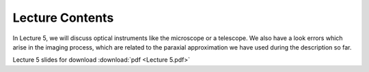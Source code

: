 Lecture Contents
================

In Lecture 5, we will discuss optical instruments like the microscope or a telescope. We also have a look errors which arise in the imaging process, which are related to the paraxial approximation we have used during the description so far.




.. image:: img/slides.png
   :width: 600
   

Lecture 5 slides for download :download:`pdf <Lecture 5.pdf>`